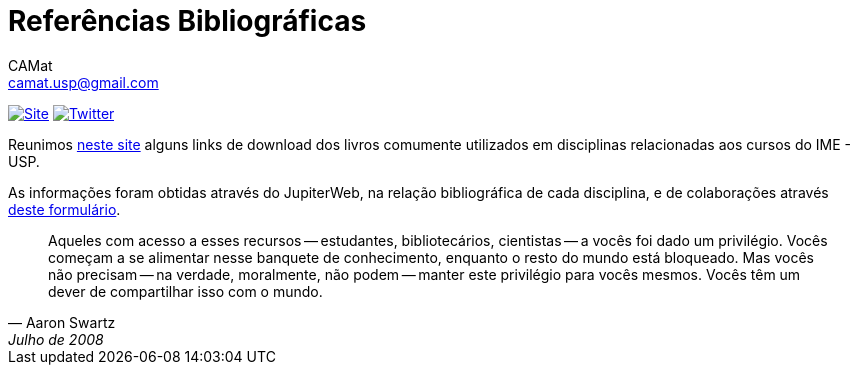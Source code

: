 = Referências Bibliográficas
CAMat <camat.usp@gmail.com>
:hide-uri-scheme:

image:https://img.shields.io/badge/Site-GitHub%20Pages-bluei?style=social[Site, link=https://camat-usp.github.io/Referencias-Bibliograficas/]
image:https://img.shields.io/twitter/follow/CAMatRadical?style=social[Twitter, link=https://twitter.com/CAMatRadical/]

Reunimos https://camat-usp.github.io/Referencias-Bibliograficas/[neste site] 
alguns links de download dos livros comumente utilizados em disciplinas relacionadas 
aos cursos do IME - USP.

As informações foram obtidas através do JupiterWeb, na relação bibliográfica de
cada disciplina, e de colaborações através https://forms.gle/ETVd3qDpj9XjuC3C6[deste formulário]. 

[quote,Aaron Swartz,Julho de 2008]
____
Aqueles com acesso a esses recursos -- estudantes, bibliotecários, cientistas 
-- a vocês foi dado um privilégio. Vocês começam a se alimentar nesse banquete 
de conhecimento, enquanto o resto do mundo está bloqueado. Mas vocês não 
precisam -- na verdade, moralmente, não podem -- manter este privilégio para 
vocês mesmos. Vocês têm um dever de compartilhar isso com o mundo.
____

